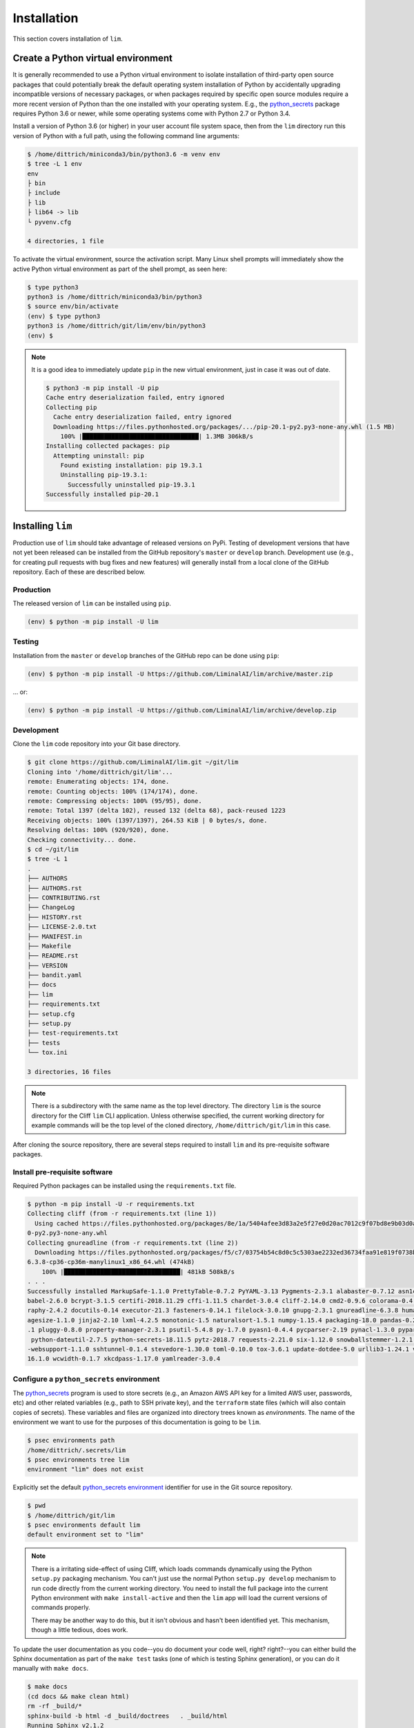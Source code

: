 ============
Installation
============

This section covers installation of ``lim``.

Create a Python virtual environment
-----------------------------------

It is generally recommended to use a Python virtual environment
to isolate installation of third-party open source packages
that could potentially break the default operating system
installation of Python by accidentally upgrading incompatible
versions of necessary packages, or when packages required by
specific open source modules require a more recent version of
Python than the one installed with your operating system.  E.g.,
the `python_secrets`_ package requires Python 3.6 or newer,
while some operating systems come with Python 2.7 or Python
3.4.

Install a version of Python 3.6 (or higher) in your user
account file system space, then from the ``lim`` directory
run this version of Python with a full path, using the
following command line arguments:

.. code-block:: console

    $ /home/dittrich/miniconda3/bin/python3.6 -m venv env
    $ tree -L 1 env
    env
    ├ bin
    ├ include
    ├ lib
    ├ lib64 -> lib
    └ pyvenv.cfg

    4 directories, 1 file

..

To activate the virtual environment, source the activation script.
Many Linux shell prompts will immediately show the active
Python virtual environment as part of the shell prompt, as
seen here:

.. code-block:: console

    $ type python3
    python3 is /home/dittrich/miniconda3/bin/python3
    $ source env/bin/activate
    (env) $ type python3
    python3 is /home/dittrich/git/lim/env/bin/python3
    (env) $

..

.. note::


    It is a good idea to immediately update ``pip`` in the new
    virtual environment, just in case it was out of date.

    .. code-block:: console

        $ python3 -m pip install -U pip
        Cache entry deserialization failed, entry ignored
        Collecting pip
          Cache entry deserialization failed, entry ignored
          Downloading https://files.pythonhosted.org/packages/.../pip-20.1-py2.py3-none-any.whl (1.5 MB)
            100% |████████████████████████████████| 1.3MB 306kB/s
        Installing collected packages: pip
          Attempting uninstall: pip
            Found existing installation: pip 19.3.1
            Uninstalling pip-19.3.1:
              Successfully uninstalled pip-19.3.1
        Successfully installed pip-20.1

    ..

..

Installing ``lim``
-------------------

Production use of ``lim`` should take advantage of released
versions on PyPi. Testing of development versions that have
not yet been released can be installed from the GitHub
repository's ``master`` or ``develop`` branch. Development
use (e.g., for creating pull requests with bug fixes and
new features) will generally install from a local clone of
the GitHub repository. Each of these are described below.

Production
~~~~~~~~~~

The released version of ``lim`` can be installed
using ``pip``.

.. code-block:: console

    (env) $ python -m pip install -U lim

..

Testing
~~~~~~~

Installation from the ``master`` or ``develop`` branches of
the GitHub repo can be done using ``pip``:

.. code-block:: console

    (env) $ python -m pip install -U https://github.com/LiminalAI/lim/archive/master.zip

..

... or:

.. code-block:: console


    (env) $ python -m pip install -U https://github.com/LiminalAI/lim/archive/develop.zip

..


Development
~~~~~~~~~~~

Clone the ``lim`` code repository into your Git base directory.

.. code-block:: console

    $ git clone https://github.com/LiminalAI/lim.git ~/git/lim
    Cloning into '/home/dittrich/git/lim'...
    remote: Enumerating objects: 174, done.
    remote: Counting objects: 100% (174/174), done.
    remote: Compressing objects: 100% (95/95), done.
    remote: Total 1397 (delta 102), reused 132 (delta 68), pack-reused 1223
    Receiving objects: 100% (1397/1397), 264.53 KiB | 0 bytes/s, done.
    Resolving deltas: 100% (920/920), done.
    Checking connectivity... done.
    $ cd ~/git/lim
    $ tree -L 1
    .
    ├── AUTHORS
    ├── AUTHORS.rst
    ├── CONTRIBUTING.rst
    ├── ChangeLog
    ├── HISTORY.rst
    ├── LICENSE-2.0.txt
    ├── MANIFEST.in
    ├── Makefile
    ├── README.rst
    ├── VERSION
    ├── bandit.yaml
    ├── docs
    ├── lim
    ├── requirements.txt
    ├── setup.cfg
    ├── setup.py
    ├── test-requirements.txt
    ├── tests
    └── tox.ini

    3 directories, 16 files

..

.. note::

   There is a subdirectory with the same name as the top level directory.
   The directory ``lim`` is the source directory for the Cliff ``lim`` CLI
   application.  Unless otherwise specified, the current working directory for
   example commands will be the top level of the cloned directory,
   ``/home/dittrich/git/lim`` in this case.

..

After cloning the source repository, there are several steps required
to install ``lim`` and its pre-requisite software packages.


Install pre-requisite software
~~~~~~~~~~~~~~~~~~~~~~~~~~~~~~

Required Python packages can be installed using the ``requirements.txt`` file.

.. code-block:: console

    $ python -m pip install -U -r requirements.txt
    Collecting cliff (from -r requirements.txt (line 1))
      Using cached https://files.pythonhosted.org/packages/8e/1a/5404afee3d83a2e5f27e0d20ac7012c9f07bd8e9b03d0ae1fd9bb3e63037/cliff-2.14.
    0-py2.py3-none-any.whl
    Collecting gnureadline (from -r requirements.txt (line 2))
      Downloading https://files.pythonhosted.org/packages/f5/c7/03754b54c8d0c5c5303ae2232ed36734faa91e819f0738b0d5d0a581f68c/gnureadline-
    6.3.8-cp36-cp36m-manylinux1_x86_64.whl (474kB)
        100% |████████████████████████████████| 481kB 508kB/s
    . . .
    Successfully installed MarkupSafe-1.1.0 PrettyTable-0.7.2 PyYAML-3.13 Pygments-2.3.1 alabaster-0.7.12 asn1crypto-0.24.0 attrs-18.2.0
    babel-2.6.0 bcrypt-3.1.5 certifi-2018.11.29 cffi-1.11.5 chardet-3.0.4 cliff-2.14.0 cmd2-0.9.6 colorama-0.4.1 coloredlogs-10.0 cryptog
    raphy-2.4.2 docutils-0.14 executor-21.3 fasteners-0.14.1 filelock-3.0.10 gnupg-2.3.1 gnureadline-6.3.8 humanfriendly-4.17 idna-2.8 im
    agesize-1.1.0 jinja2-2.10 lxml-4.2.5 monotonic-1.5 naturalsort-1.5.1 numpy-1.15.4 packaging-18.0 pandas-0.23.4 paramiko-2.4.2 pbr-5.1
    .1 pluggy-0.8.0 property-manager-2.3.1 psutil-5.4.8 py-1.7.0 pyasn1-0.4.4 pycparser-2.19 pynacl-1.3.0 pyparsing-2.3.0 pyperclip-1.7.0
     python-dateutil-2.7.5 python-secrets-18.11.5 pytz-2018.7 requests-2.21.0 six-1.12.0 snowballstemmer-1.2.1 sphinx-1.8.2 sphinxcontrib
    -websupport-1.1.0 sshtunnel-0.1.4 stevedore-1.30.0 toml-0.10.0 tox-3.6.1 update-dotdee-5.0 urllib3-1.24.1 verboselogs-1.7 virtualenv-
    16.1.0 wcwidth-0.1.7 xkcdpass-1.17.0 yamlreader-3.0.4

..

Configure a ``python_secrets`` environment
~~~~~~~~~~~~~~~~~~~~~~~~~~~~~~~~~~~~~~~~~~

The `python_secrets`_ program is used to store secrets (e.g., an Amazon AWS
API key for a limited AWS user, passwords, etc) and other related variables
(e.g., path to SSH private key), and the ``terraform`` state files (which will
also contain copies of secrets). These variables and files are organized into
directory trees known as `environments`.  The name of the environment we want
to use for the purposes of this documentation is going to be ``lim``.

.. code-block:: console

    $ psec environments path
    /home/dittrich/.secrets/lim
    $ psec environments tree lim
    environment "lim" does not exist

..

Explicitly set the default `python_secrets environment`_ identifier for use
in the Git source repository.

.. code-block:: console

    $ pwd
    $ /home/dittrich/git/lim
    $ psec environments default lim
    default environment set to "lim"

..

.. note::

   There is a irritating side-effect of using Cliff, which loads commands dynamically
   using the Python ``setup.py`` packaging mechanism. You can't just use the
   normal Python ``setup.py develop`` mechanism to run code directly from the
   current working directory. You need to install the full package into the
   current Python environment with ``make install-active`` and then the ``lim``
   app will load the current versions of commands properly.

   There may be another way to do this, but it isn't obvious and hasn't been
   identified yet. This mechanism, though a little tedious, does work.

..

To update the user documentation as you code--you do document your code well,
right? right?--you can either build the Sphinx documentation as part of the
``make test`` tasks (one of which is testing Sphinx generation), or you
can do it manually with ``make docs``.

.. code-block:: console

    $ make docs
    (cd docs && make clean html)
    rm -rf _build/*
    sphinx-build -b html -d _build/doctrees   . _build/html
    Running Sphinx v2.1.2
    making output directory... done
    building [mo]: targets for 0 po files that are out of date
    building [html]: targets for 8 source files that are out of date
    updating environment: 8 added, 0 changed, 0 removed
    reading sources... [100%] usage
    looking for now-outdated files... none found
    pickling environment... done
    checking consistency... done
    preparing documents... done
    writing output... [100%] usage
    generating indices... genindex
    writing additional pages... search
    copying static files... done
    copying extra files... done
    dumping search index in English (code: en) ... done
    dumping object inventory... done
    build succeeded, 5 warnings.

    The HTML pages are in _build/html.

    Build finished. The HTML pages are in _build/html.

..

If you are on a Mac, you can then open the document in your default browser with
``open -a docs/_build/html/index.html``.


Tests
-----

Testing is done using the `Bats: Bash Automated Testing System`_
testing framework.  See `Testing Your Shell Scripts, with Bats`_ for
information on setting up and using BATS.


.. _Bats\: Bash Automated Testing System: https://github.com/sstephenson/bats
.. _Testing Your Shell Scripts, with Bats: https://medium.com/@pimterry/testing-your-shell-scripts-with-bats-abfca9bdc5b9

.. _python_secrets: https://github.com/davedittrich/python_secrets
.. _python_secrets environment: https://github.com/davedittrich/python_secrets#environments
